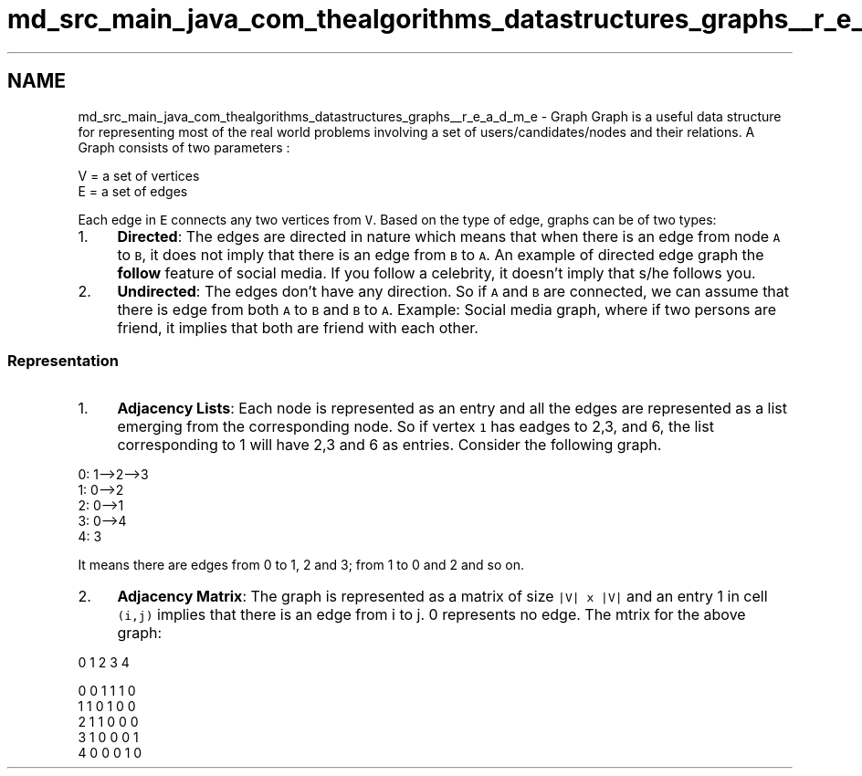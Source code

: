 .TH "md_src_main_java_com_thealgorithms_datastructures_graphs__r_e_a_d_m_e" 3 "Fri Jan 28 2022" "Examen" \" -*- nroff -*-
.ad l
.nh
.SH NAME
md_src_main_java_com_thealgorithms_datastructures_graphs__r_e_a_d_m_e \- Graph 
Graph is a useful data structure for representing most of the real world problems involving a set of users/candidates/nodes and their relations\&. A Graph consists of two parameters :
.PP
.PP
.nf
V = a set of vertices
E = a set of edges
.fi
.PP
.PP
Each edge in \fCE\fP connects any two vertices from \fCV\fP\&. Based on the type of edge, graphs can be of two types:
.PP
.IP "1." 4
\fBDirected\fP: The edges are directed in nature which means that when there is an edge from node \fCA\fP to \fCB\fP, it does not imply that there is an edge from \fCB\fP to \fCA\fP\&. An example of directed edge graph the \fBfollow\fP feature of social media\&. If you follow a celebrity, it doesn't imply that s/he follows you\&.
.IP "2." 4
\fBUndirected\fP: The edges don't have any direction\&. So if \fCA\fP and \fCB\fP are connected, we can assume that there is edge from both \fCA\fP to \fCB\fP and \fCB\fP to \fCA\fP\&. Example: Social media graph, where if two persons are friend, it implies that both are friend with each other\&.
.PP
.SS "Representation"
.IP "1." 4
\fBAdjacency Lists\fP: Each node is represented as an entry and all the edges are represented as a list emerging from the corresponding node\&. So if vertex \fC1\fP has eadges to 2,3, and 6, the list corresponding to 1 will have 2,3 and 6 as entries\&. Consider the following graph\&.
.PP
.PP
.PP
.nf
0: 1-->2-->3
1: 0-->2
2: 0-->1
3: 0-->4
4: 3
.fi
.PP
 It means there are edges from 0 to 1, 2 and 3; from 1 to 0 and 2 and so on\&.
.IP "2." 4
\fBAdjacency Matrix\fP: The graph is represented as a matrix of size \fC|V| x |V|\fP and an entry 1 in cell \fC(i,j)\fP implies that there is an edge from i to j\&. 0 represents no edge\&. The mtrix for the above graph:
.PP
.PP
.PP
.nf
   0 1 2 3 4

0  0 1 1 1 0
1  1 0 1 0 0
2  1 1 0 0 0
3  1 0 0 0 1
4  0 0 0 1 0
.fi
.PP
 
